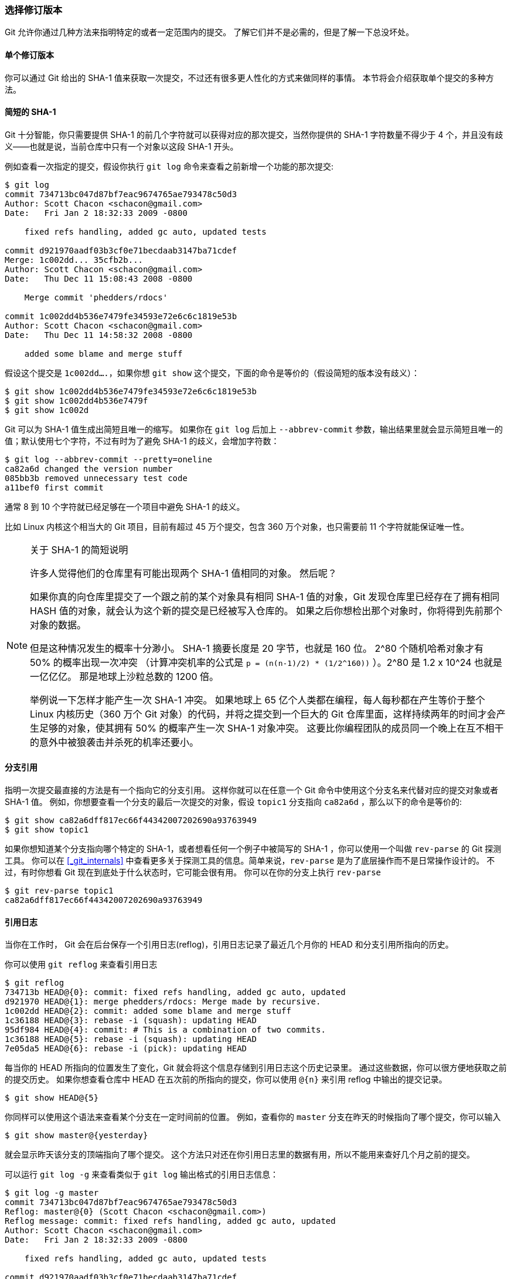 [[_revision_selection]]
=== 选择修订版本

Git 允许你通过几种方法来指明特定的或者一定范围内的提交。
了解它们并不是必需的，但是了解一下总没坏处。

==== 单个修订版本

你可以通过 Git 给出的 SHA-1 值来获取一次提交，不过还有很多更人性化的方式来做同样的事情。
本节将会介绍获取单个提交的多种方法。

==== 简短的 SHA-1

Git 十分智能，你只需要提供 SHA-1 的前几个字符就可以获得对应的那次提交，当然你提供的 SHA-1 字符数量不得少于 4 个，并且没有歧义——也就是说，当前仓库中只有一个对象以这段 SHA-1 开头。

例如查看一次指定的提交，假设你执行 `git log` 命令来查看之前新增一个功能的那次提交:

[source,console]
----
$ git log
commit 734713bc047d87bf7eac9674765ae793478c50d3
Author: Scott Chacon <schacon@gmail.com>
Date:   Fri Jan 2 18:32:33 2009 -0800

    fixed refs handling, added gc auto, updated tests

commit d921970aadf03b3cf0e71becdaab3147ba71cdef
Merge: 1c002dd... 35cfb2b...
Author: Scott Chacon <schacon@gmail.com>
Date:   Thu Dec 11 15:08:43 2008 -0800

    Merge commit 'phedders/rdocs'

commit 1c002dd4b536e7479fe34593e72e6c6c1819e53b
Author: Scott Chacon <schacon@gmail.com>
Date:   Thu Dec 11 14:58:32 2008 -0800

    added some blame and merge stuff
----

假设这个提交是 `1c002dd....`，如果你想 `git show` 这个提交，下面的命令是等价的（假设简短的版本没有歧义）：

[source,console]
----
$ git show 1c002dd4b536e7479fe34593e72e6c6c1819e53b
$ git show 1c002dd4b536e7479f
$ git show 1c002d
----

Git 可以为 SHA-1 值生成出简短且唯一的缩写。
如果你在 `git log` 后加上 `--abbrev-commit` 参数，输出结果里就会显示简短且唯一的值；默认使用七个字符，不过有时为了避免 SHA-1 的歧义，会增加字符数：

[source,console]
----
$ git log --abbrev-commit --pretty=oneline
ca82a6d changed the version number
085bb3b removed unnecessary test code
a11bef0 first commit
----

通常 8 到 10 个字符就已经足够在一个项目中避免 SHA-1 的歧义。

比如 Linux 内核这个相当大的 Git 项目，目前有超过 45 万个提交，包含 360 万个对象，也只需要前 11 个字符就能保证唯一性。

[NOTE]
.关于 SHA-1 的简短说明
====

许多人觉得他们的仓库里有可能出现两个 SHA-1 值相同的对象。
然后呢？

如果你真的向仓库里提交了一个跟之前的某个对象具有相同 SHA-1 值的对象，Git 发现仓库里已经存在了拥有相同 HASH 值的对象，就会认为这个新的提交是已经被写入仓库的。
如果之后你想检出那个对象时，你将得到先前那个对象的数据。

但是这种情况发生的概率十分渺小。
SHA-1 摘要长度是 20 字节，也就是 160 位。
2^80 个随机哈希对象才有 50% 的概率出现一次冲突
（计算冲突机率的公式是 `p = (n(n-1)/2) * (1/2^160))` ）。2^80
是 1.2 x 10^24
也就是一亿亿亿。
那是地球上沙粒总数的 1200 倍。

举例说一下怎样才能产生一次 SHA-1 冲突。
如果地球上 65 亿个人类都在编程，每人每秒都在产生等价于整个 Linux 内核历史（360 万个 Git 对象）的代码，并将之提交到一个巨大的 Git 仓库里面，这样持续两年的时间才会产生足够的对象，使其拥有 50% 的概率产生一次 SHA-1 对象冲突。
这要比你编程团队的成员同一个晚上在互不相干的意外中被狼袭击并杀死的机率还要小。
====

[[_branch_references]]
==== 分支引用

指明一次提交最直接的方法是有一个指向它的分支引用。
这样你就可以在任意一个 Git 命令中使用这个分支名来代替对应的提交对象或者 SHA-1 值。
例如，你想要查看一个分支的最后一次提交的对象，假设 `topic1` 分支指向 `ca82a6d` ，那么以下的命令是等价的:

[source,console]
----
$ git show ca82a6dff817ec66f44342007202690a93763949
$ git show topic1
----

如果你想知道某个分支指向哪个特定的 SHA-1，或者想看任何一个例子中被简写的 SHA-1 ，你可以使用一个叫做 `rev-parse` 的 Git 探测工具。
你可以在 <<_git_internals>> 中查看更多关于探测工具的信息。简单来说，`rev-parse` 是为了底层操作而不是日常操作设计的。
不过，有时你想看 Git 现在到底处于什么状态时，它可能会很有用。
你可以在你的分支上执行 `rev-parse`

[source,console]
----
$ git rev-parse topic1
ca82a6dff817ec66f44342007202690a93763949
----

[[_git_reflog]]
==== 引用日志

当你在工作时， Git 会在后台保存一个引用日志(reflog)，引用日志记录了最近几个月你的 HEAD 和分支引用所指向的历史。

你可以使用 `git reflog` 来查看引用日志

[source,console]
----
$ git reflog
734713b HEAD@{0}: commit: fixed refs handling, added gc auto, updated
d921970 HEAD@{1}: merge phedders/rdocs: Merge made by recursive.
1c002dd HEAD@{2}: commit: added some blame and merge stuff
1c36188 HEAD@{3}: rebase -i (squash): updating HEAD
95df984 HEAD@{4}: commit: # This is a combination of two commits.
1c36188 HEAD@{5}: rebase -i (squash): updating HEAD
7e05da5 HEAD@{6}: rebase -i (pick): updating HEAD
----

每当你的 HEAD 所指向的位置发生了变化，Git 就会将这个信息存储到引用日志这个历史记录里。
通过这些数据，你可以很方便地获取之前的提交历史。
如果你想查看仓库中 HEAD 在五次前的所指向的提交，你可以使用 `@{n}` 来引用 reflog 中输出的提交记录。

[source,console]
----
$ git show HEAD@{5}
----

你同样可以使用这个语法来查看某个分支在一定时间前的位置。
例如，查看你的 `master` 分支在昨天的时候指向了哪个提交，你可以输入

[source,console]
----
$ git show master@{yesterday}
----

就会显示昨天该分支的顶端指向了哪个提交。
这个方法只对还在你引用日志里的数据有用，所以不能用来查好几个月之前的提交。

可以运行 `git log -g` 来查看类似于 `git log` 输出格式的引用日志信息：

[source,console]
----
$ git log -g master
commit 734713bc047d87bf7eac9674765ae793478c50d3
Reflog: master@{0} (Scott Chacon <schacon@gmail.com>)
Reflog message: commit: fixed refs handling, added gc auto, updated
Author: Scott Chacon <schacon@gmail.com>
Date:   Fri Jan 2 18:32:33 2009 -0800

    fixed refs handling, added gc auto, updated tests

commit d921970aadf03b3cf0e71becdaab3147ba71cdef
Reflog: master@{1} (Scott Chacon <schacon@gmail.com>)
Reflog message: merge phedders/rdocs: Merge made by recursive.
Author: Scott Chacon <schacon@gmail.com>
Date:   Thu Dec 11 15:08:43 2008 -0800

    Merge commit 'phedders/rdocs'
----

值得注意的是，引用日志只存在于本地仓库，一个记录你在你自己的仓库里做过什么的日志。
其他人拷贝的仓库里的引用日志不会和你的相同；而你新克隆一个仓库的时候，引用日志是空的，因为你在仓库里还没有操作。
`git show HEAD@{2.months.ago}` 这条命令只有在你克隆了一个项目至少两个月时才会有用——如果你是五分钟前克隆的仓库，那么它将不会有结果返回。

==== 祖先引用

祖先引用是另一种指明一个提交的方式。
如果你在引用的尾部加上一个 `^`， Git 会将其解析为该引用的上一个提交。
假设你的提交历史是：

[source,console]
----
$ git log --pretty=format:'%h %s' --graph
* 734713b fixed refs handling, added gc auto, updated tests
*   d921970 Merge commit 'phedders/rdocs'
|\
| * 35cfb2b Some rdoc changes
* | 1c002dd added some blame and merge stuff
|/
* 1c36188 ignore *.gem
* 9b29157 add open3_detach to gemspec file list
----

你可以使用 `HEAD^` 来查看上一个提交，也就是 ``HEAD 的父提交''：

[source,console]
----
$ git show HEAD^
commit d921970aadf03b3cf0e71becdaab3147ba71cdef
Merge: 1c002dd... 35cfb2b...
Author: Scott Chacon <schacon@gmail.com>
Date:   Thu Dec 11 15:08:43 2008 -0800

    Merge commit 'phedders/rdocs'
----

你也可以在 `^` 后面添加一个数字——例如 `d921970^2` 代表 ``d921970 的第二父提交''
这个语法只适用于合并(merge)的提交，因为合并提交会有多个父提交。
第一父提交是你合并时所在分支，而第二父提交是你所合并的分支：

[source,console]
----
$ git show d921970^
commit 1c002dd4b536e7479fe34593e72e6c6c1819e53b
Author: Scott Chacon <schacon@gmail.com>
Date:   Thu Dec 11 14:58:32 2008 -0800

    added some blame and merge stuff

$ git show d921970^2
commit 35cfb2b795a55793d7cc56a6cc2060b4bb732548
Author: Paul Hedderly <paul+git@mjr.org>
Date:   Wed Dec 10 22:22:03 2008 +0000

    Some rdoc changes
----

另一种指明祖先提交的方法是 `~`。
同样是指向第一父提交，因此 `HEAD~` 和 `HEAD^` 是等价的。
而区别在于你在后面加数字的时候。
`HEAD~2` 代表 ``第一父提交的第一父提交''，也就是 ``祖父提交'' —— Git 会根据你指定的次数获取对应的第一父提交。
例如，在之前的列出的提交历史中，`HEAD~3` 就是

[source,console]
----
$ git show HEAD~3
commit 1c3618887afb5fbcbea25b7c013f4e2114448b8d
Author: Tom Preston-Werner <tom@mojombo.com>
Date:   Fri Nov 7 13:47:59 2008 -0500

    ignore *.gem
----

也可以写成 `HEAD\^^^`，也是第一父提交的第一父提交的第一父提交：

[source,console]
----
$ git show HEAD^^^
commit 1c3618887afb5fbcbea25b7c013f4e2114448b8d
Author: Tom Preston-Werner <tom@mojombo.com>
Date:   Fri Nov 7 13:47:59 2008 -0500

    ignore *.gem
----

你也可以组合使用这两个语法 —— 你可以通过 `HEAD~3^2` 来取得之前引用的第二父提交（假设它是一个合并提交）。

[[_commit_ranges]]
==== 提交区间

你已经学会如何单次的提交，现在来看看如何指明一定区间的提交。
当你有很多分支时，这对管理你的分支时十分有用，你可以用提交区间来解决 ``这个分支还有哪些提交尚未合并到主分支？'' 的问题

===== 双点

最常用的指明提交区间语法是双点。
这种语法可以让 Git 选出在一个分支中而不在另一个分支中的提交。
例如，你有如下的提交历史 <<double_dot>>

[[double_dot]]
.Example history for range selection.
image::../images/double-dot.png[Example history for range selection.]

你想要查看 experiment 分支中还有哪些提交尚未被合并入 master 分支。
你可以使用 `master..experiment` 来让 Git 显示这些提交。也就是 ``在 experiment 分支中而不在 master 分支中的提交''。
为了使例子简单明了，我使用了示意图中提交对象的字母来代替真实日志的输出，所以会显示：

[source,console]
----
$ git log master..experiment
D
C
----

反过来，如果你想查看在 `master` 分支中而不在 `experiment` 分支中的提交，你只要交换分支名即可。
`experiment..master` 会显示在 `master` 分支中而不在 `experiment` 分支中的提交：

[source,console]
----
$ git log experiment..master
F
E
----

这可以让你保持 `experiment` 分支跟随最新的进度以及查看你即将合并的内容。
另一个常用的场景是查看你即将推送到远端的内容：

[source,console]
----
$ git log origin/master..HEAD
----

这个命令会输出在你当前分支中而不在远程 `origin` 中的提交。
如果你执行了 `git push` 并且你的当前分支正在跟踪 `origin/master`，`git log origin/master..HEAD` 所输出的提交将会被传输到远端服务器。
如果你留空了其中的一边， Git 会默认为 HEAD。
例如， `git log origin/master..` 将会输出与之前例子相同的结果 —— Git 使用 HEAD 来代替留空的一边。

===== 多点

双点语法很好用，但有时候你可能需要两个以上的分支才能确定你所需要的修订，比如查看哪些提交是被包含在某些分支中的一个，但是不在你当前的分支上。
Git 允许你在任意引用前加上 `^` 字符或者 `--not` 来指明你不希望提交被包含其中的分支。
因此下列3个命令是等价的：

[source,console]
----
$ git log refA..refB
$ git log ^refA refB
$ git log refB --not refA
----

这个语法很好用，因为你可以在查询中指定超过两个的引用，这是双点语法无法实现的。
比如，你想查看所有被 `refA` 或 `refB` 包含的但是不被 `refC` 包含的提交，你可以输入下面中的任意一个命令

[source,console]
----
$ git log refA refB ^refC
$ git log refA refB --not refC
----

这就构成了一个十分强大的修订查询系统，你可以通过它来查看你的分支里包含了哪些东西。

[[_triple_dot]]
===== 三点

最后一种主要的区间选择语法是三点，这个语法可以选择出被两个引用中的一个包含但又不被两者同时包含的提交。
再看看之前双点例子中的提交历史。
如果你想看 `master` 或者 `experiment` 中包含的但不是两者共有的提交，你可以执行

[source,console]
----
$ git log master...experiment
F
E
D
C
----

这和通常 `log` 按日期排序的输出一样，仅仅给出了4个提交的信息。

这种情形下，`log` 命令的一个常用参数是 `--left-right`，它会显示每个提交到底处于哪一侧的分支。
这会让输出数据更加清晰。

[source,console]
----
$ git log --left-right master...experiment
< F
< E
> D
> C
----

有了这些工具，你就可以十分方便地查看你 Git 仓库中的提交。
